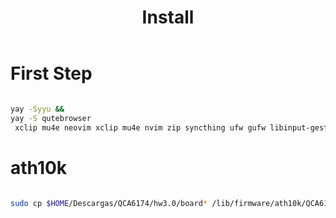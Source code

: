 #+TITLE: Install

* First Step
#+begin_src bash

 yay -Syyu &&
 yay -S qutebrowser
  xclip mu4e neovim xclip mu4e nvim zip syncthing ufw gufw libinput-gestures gestures xdotool
#+end_src
*  ath10k
#+begin_src bash

sudo cp $HOME/Descargas/QCA6174/hw3.0/board* /lib/firmware/ath10k/QCA6174/hw3.0/

#+end_src

